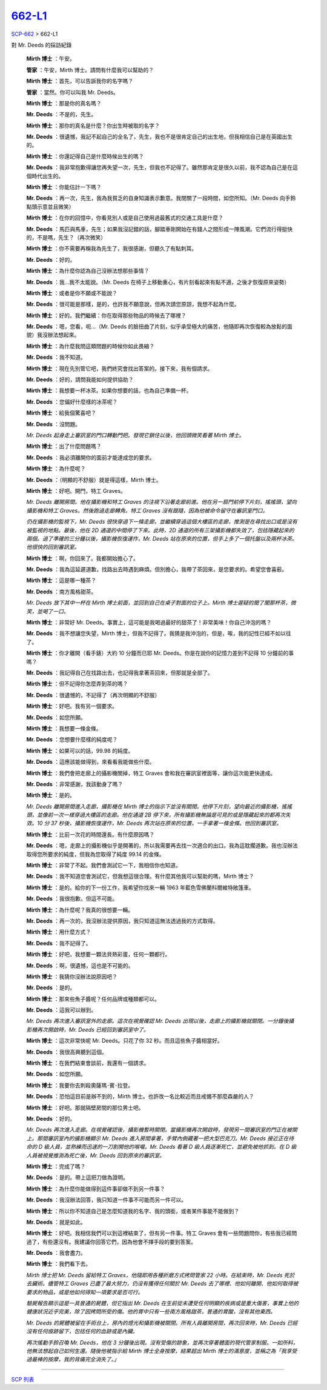 ==========================================
`662-L1 <http://www.scp-wiki.net/662-l1>`_
==========================================

`SCP-662 <scp-662.rst>`_ > 662-L1

對 Mr. Deeds 的採訪紀錄

  **Mirth 博士** ：午安。

  **管家** ：午安，Mirth 博士。請問有什麼我可以幫助的？

  **Mirth 博士** ：首先，可以告訴我你的名字嗎？

  **管家** ：當然。你可以叫我 Mr. Deeds。

  **Mirth 博士** ：那是你的真名嗎？

  **Mr. Deeds** ：不是的，先生。

  **Mirth 博士** ：那你的真名是什麼？你出生時被取的名字？

  **Mr. Deeds** ：很遺憾，我記不起自己的全名了，先生，我也不是很肯定自己的出生地，但我相信自己是在英國出生的。

  **Mirth 博士** ：你還記得自己是什麼時候出生的嗎？

  **Mr. Deeds** ：我非常抱歉得讓您再失望一次，先生，但我也不記得了。雖然那肯定是很久以前，我不認為自己是在這個時代出生的。

  **Mirth 博士** ：你能估計一下嗎？

  **Mr. Deeds** ：再一次，先生，我為我貧乏的自身知識表示歉意。我閉關了一段時間，如您所知。（Mr. Deeds 向手鈴點頭示意並且微笑）

  **Mirth 博士** ：在你的回憶中，你看見別人或是自己使用過最舊式的交通工具是什麼？

  **Mr. Deeds** ：馬匹與馬車，先生；如果我沒記錯的話，腳踏車剛開始在有錢人之間形成一陣風潮。它們流行得挺快的，不是嗎，先生？（再次微笑）

  **Mirth 博士** ：你不需要再稱我為先生了，我很感謝，但聽久了有點刺耳。

  **Mr. Deeds** ：好的。

  **Mirth 博士** ：為什麼你認為自己沒辦法想那些事情？

  **Mr. Deeds** ：我...我不太能說。（Mr. Deeds 在椅子上移動重心，有片刻看起來有點不適，之後才恢復原來姿勢）

  **Mirth 博士** ：或者是你不願或不能說？

  **Mr. Deeds** ：很可能是那樣，是的，也許我不願意說，但再次請您原諒，我想不起為什麼。

  **Mirth 博士** ：好的。我們繼續：你在取得那些物品的時候去了哪裡？

  **Mr. Deeds** ：嗯，您看，呃...（Mr. Deeds 的臉扭曲了片刻，似乎承受極大的痛苦，他隨即再次恢復較為放鬆的面貌）我沒辦法想起來。

  **Mirth 博士** ：為什麼我問這類問題的時候你如此畏縮？

  **Mr. Deeds** ：我不知道。

  **Mirth 博士** ：現在先別管它吧，我們終究會找出答案的。接下來，我有個請求。

  **Mr. Deeds** ：好的，請問我能如何提供協助？

  **Mirth 博士** ：我想要一杯冰茶。如果你想要的話，也為自己準備一杯。

  **Mr. Deeds** ：您偏好什麼樣的冰茶呢？

  **Mirth 博士** ：給我個驚喜吧？

  **Mr. Deeds** ：沒問題。

  *Mr. Deeds 起身走上審訊室的門口轉動門把。發現它鎖住以後，他回頭微笑看著 Mirth 博士。*

  **Mirth 博士** ：出了什麼問題嗎？

  **Mr. Deeds** ：我必須離開你的面前才能達成您的要求。

  **Mirth 博士** ：為什麼呢？

  **Mr. Deeds** ：（明顯的不舒服）就是得這樣，Mirth 博士。

  **Mirth 博士** ：好吧。開門，特工 Graves。

  *Mr. Deeds 離開房間。他在攝影機和特工 Graves 的注視下沿著走廊前進。他在另一扇門前停下片刻，搖搖頭，望向攝影機和特工 Graves。然後跑過走廊轉角。特工 Graves 沒有跟隨，因為他被命令留守在審訊室門口。*

  *仍在攝影機的監視下，Mr. Deeds 很快穿過下一條走廊，並繼續穿過這個大樓區的走廊，推測是在尋找出口或是沒有被監視的地點。最後，他在 2D 通道的中間停了下來。此時，2D 通道的所有三架攝影機都失效了，包括隱藏起來的兩個。過了準確的三分鐘以後，攝影機恢復運作，Mr. Deeds 站在原來的位置，但手上多了一個托盤以及兩杯冰茶。他很快的回到審訊室。*

  **Mirth 博士** ：啊，你回來了。我都開始擔心了。

  **Mr. Deeds** ：我為這延遲道歉，找路出去時遇到麻煩。但別擔心，我帶了茶回來，是您要求的。希望您會喜蘝。

  **Mirth 博士** ：這是哪一種茶？

  **Mr. Deeds** ：南方風格甜茶。

  *Mr. Deeds 放下其中一杯在 Mirth 博士前面，並回到自己在桌子對面的位子上。Mirth 博士遲疑的聞了聞那杯茶，微笑，並喝了一口。*

  **Mirth 博士** ：非常好 Mr. Deeds。事實上，這可能是我喝過最好的甜茶了！非常美味！你自己沖泡的嗎？

  **Mr. Deeds** ：我不想讓您失望，Mirth 博士，但我不記得了。我猜是我沖泡的，但是，唉，我的記性已經不如以往了。

  **Mirth 博士** ：你才離開（看手錶）大約 10 分鐘而已耶 Mr. Deeds。你是在說你的記憶力差到不記得 10 分鐘前的事嗎？

  **Mr. Deeds** ：我記得自己在找路出去，也記得我拿著茶回來，但那就是全部了。

  **Mirth 博士** ：但不記得你怎麼弄到茶的嗎？

  **Mr. Deeds** ：很遺憾的，不記得了（再次明顯的不舒服）

  **Mirth 博士** ：好吧。我有另一個要求。

  **Mr. Deeds** ：如您所願。

  **Mirth 博士** ：我想要一條金條。

  **Mr. Deeds** ：您想要什麼樣的純度呢？

  **Mirth 博士** ：如果可以的話，99.98 的純度。

  **Mr. Deeds** ：這應該能做得到，來看看我能做些什麼。

  **Mirth 博士** ：我們會把走廊上的攝影機關掉，特工 Graves 會和我在審訊室裡面等，讓你這次能更快達成。

  **Mr. Deeds** ：非常感謝，我該動身了嗎？

  **Mirth 博士** ：是的。

  *Mr. Deeds 離開房間進入走廊，攝影機在 Mirth 博士的指示下並沒有關閉。他停下片刻，望向最近的攝影機，搖搖頭，並像前一次一樣穿過大樓區的走廊。他在通道 2B 停下來，所有攝影機無論是可見的或是隱藏起來的都再次失效。10 分 37 秒後，攝影機恢復運作，Mr. Deeds 再次站在原來的位置，一手拿著一條金條。他回到審訊室。*

  **Mirth 博士** ：比前一次花的時間還長。有什麼原因嗎？

  **Mr. Deeds** ：嗯，走廊上的攝影機似乎是開著的，所以我需要再去找一次適合的出口。我為這耽擱道歉。我也沒辦法取得您所要求的純度，但我為您取得了純度 99.14 的金條。

  **Mirth 博士** ：非常了不起。我們會測試它一下，我相信你也知道。

  **Mr. Deeds** ：我不知道您會測試它，但我想這很合理。有什麼其他我可以幫助的嗎，Mirth 博士？

  **Mirth 博士** ：是的。給你的下一份工作，我希望你找來一輛 1963 年藍色雪佛蘭科爾維特敞篷車。

  **Mr. Deeds** ：我很抱歉，但這不可能。

  **Mirth 博士** ：為什麼呢？我真的很想要一輛。

  **Mr. Deeds** ：再一次的，我沒辦法提供原因，我只知道這無法透過我的方式取得。

  **Mirth 博士** ：用什麼方式？

  **Mr. Deeds** ：我不記得了。

  **Mirth 博士** ：好吧，我想要一顆法貝熱彩蛋，任何一顆都行。

  **Mr. Deeds** ：啊，很遺憾，這也是不可能的。

  **Mirth 博士** ：我猜你沒辦法說原因吧？

  **Mr. Deeds** ：是的。

  **Mirth 博士** ：那來些魚子醬呢？任何品牌或種類都可以。

  **Mr. Deeds** ：這我可以辦到。

  *Mr. Deeds 再次進入審訊室外的走廊。這次在視覺確認 Mr. Deeds 出現以後，走廊上的攝影機就關閉。一分鐘後攝影機再次開啟時，Mr. Deeds 已經回到審訊室中了。*

  **Mirth 博士** ：這次非常快呢 Mr. Deeds。只花了你 32 秒。而且這些魚子醬相當好。

  **Mr. Deeds** ：我很高興聽到這個。

  **Mirth 博士** ：在我們結束會談前，我還有一個請求。

  **Mr. Deeds** ：如您所願。

  **Mirth 博士** ：我要你去刺殺奧薩瑪･賓･拉登。

  **Mr. Deeds** ：恐怕這目前是辦不到的，Mirth 博士。也許改一名比較近而且戒備不那麼森嚴的人？

  **Mirth 博士** ：好吧。那就隔壁房間的那位男士吧。

  **Mr. Deeds** ：好的。

  *Mr. Deeds 再次進入走廊。在視覺確認後，攝影機暫時關閉。當攝影機再次開啟時，發現另一間審訊室的門正在被關上。那間審訊室內的攝影機顯示 Mr. Deeds 進入房間拿著，手臂內側藏著一把大型巴克刀。Mr. Deeds 接近正在待命的 D 級人員，並熟練而迅速的一刀割開他的喉嚨。Mr. Deeds 看著 D 級人員逐漸死亡，並避免被他抓到。在 D 級人員被視覺推測為死亡後，Mr. Deeds 回到原來的審訊室。*

  **Mirth 博士** ：完成了嗎？

  **Mr. Deeds** ：是的。帶上這把刀做為證明。

  **Mirth 博士** ：為什麼你能做得到這件事卻做不到另一件事？

  **Mr. Deeds** ：我沒辦法回答，我只知道一件事不可能而另一件可以。

  **Mirth 博士** ：所以你不知道自己是怎麼知道我的名字、我的頭銜，或者某件事能不能做到？

  **Mr. Deeds** ：就是如此。

  **Mirth 博士** ：好吧。我相信我們可以到這裡結束了，但有另一件事。特工 Graves 會有一些問題問你，有些我已經問過了，有些還沒有。我建議你回答它們，因為他會不擇手段的要到答案。

  **Mr. Deeds** ：我會盡力。

  **Mirth 博士** ：我們看下去。

  *Mirth 博士把 Mr. Deeds 留給特工 Graves，他隨即用各種折磨方式拷問管家 22 小時。在結束時，Mr. Deeds 死於去臟術。儘管特工 Graves 已盡了最大努力，仍沒有獲得任何關於 Mr. Deeds 去了哪裡、他如何離開、他如何取得被要求的物品，或是他如何得知一項要求是否可行。*

  *驗屍報告顯示這是一具普通的屍體，但它指出 Mr. Deeds 在生前從未遭受任何明顯的疾病或是重大傷害，事實上他的健康狀況近乎完美，除了因拷問所受的傷。他的胃中只有一些南方風格甜茶，普通的胃酸，沒有其他東西。*

  *Mr. Deeds 的屍體被留在手術台上，房內的燈光和攝影機被關閉。所有人員離開房間，再次回來時，Mr. Deeds 已經沒有任何痕跡留下，包括任何的血跡或是內臟。*

  *再次搖動手鈴召喚 Mr. Deeds，他在 3 分鐘後出現。沒有受傷的跡象，並再次穿著體面的現代管家制服。一如所料，他無法想起自己如何生還。隨後他被指示給 Mirth 博士全身按摩，結果超出 Mirth 博士的滿意度，並稱之為「我享受過最棒的按摩，我的背痛完全消失了。」*

--------

`SCP 列表 <index.rst>`_
